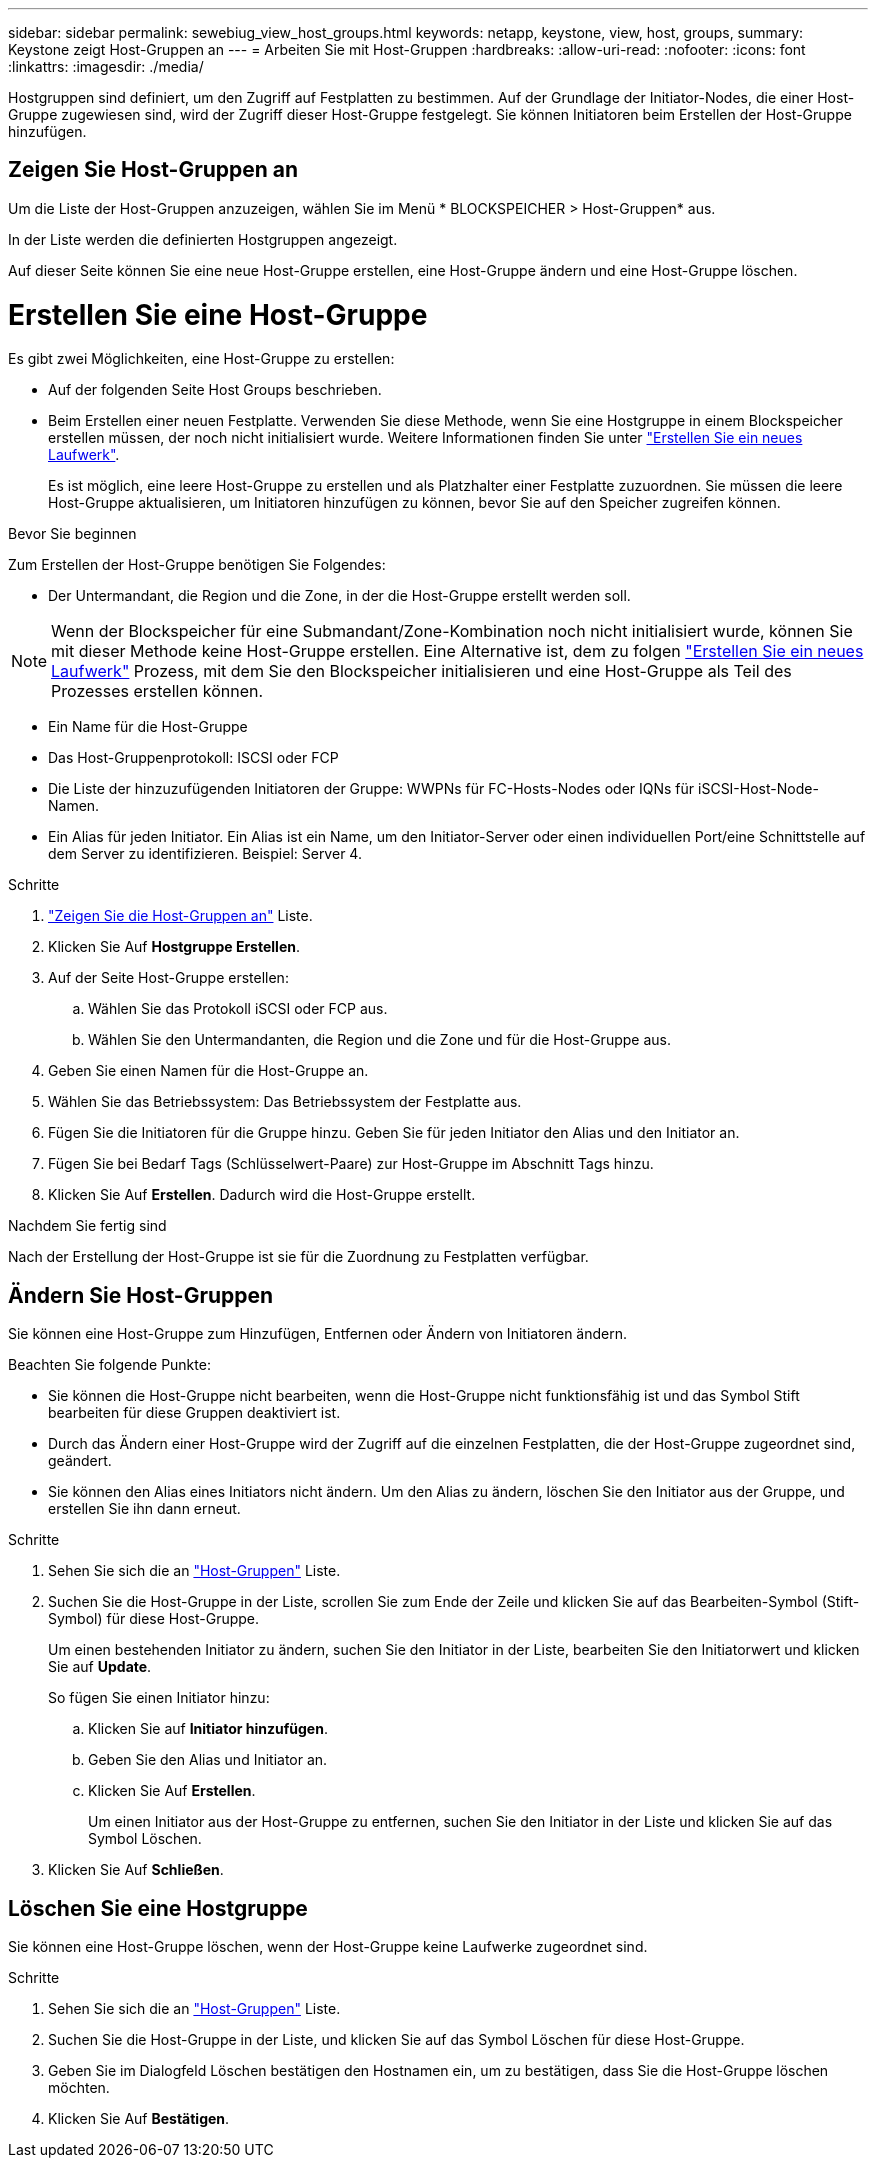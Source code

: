 ---
sidebar: sidebar 
permalink: sewebiug_view_host_groups.html 
keywords: netapp, keystone, view, host, groups, 
summary: Keystone zeigt Host-Gruppen an 
---
= Arbeiten Sie mit Host-Gruppen
:hardbreaks:
:allow-uri-read: 
:nofooter: 
:icons: font
:linkattrs: 
:imagesdir: ./media/


[role="lead"]
Hostgruppen sind definiert, um den Zugriff auf Festplatten zu bestimmen. Auf der Grundlage der Initiator-Nodes, die einer Host-Gruppe zugewiesen sind, wird der Zugriff dieser Host-Gruppe festgelegt. Sie können Initiatoren beim Erstellen der Host-Gruppe hinzufügen.



== Zeigen Sie Host-Gruppen an

Um die Liste der Host-Gruppen anzuzeigen, wählen Sie im Menü * BLOCKSPEICHER > Host-Gruppen* aus.

In der Liste werden die definierten Hostgruppen angezeigt.

Auf dieser Seite können Sie eine neue Host-Gruppe erstellen, eine Host-Gruppe ändern und eine Host-Gruppe löschen.



= Erstellen Sie eine Host-Gruppe

Es gibt zwei Möglichkeiten, eine Host-Gruppe zu erstellen:

* Auf der folgenden Seite Host Groups beschrieben.
* Beim Erstellen einer neuen Festplatte. Verwenden Sie diese Methode, wenn Sie eine Hostgruppe in einem Blockspeicher erstellen müssen, der noch nicht initialisiert wurde. Weitere Informationen finden Sie unter link:sewebiug_create_a_new_disk.html#create-a-new-disk["Erstellen Sie ein neues Laufwerk"].
+
Es ist möglich, eine leere Host-Gruppe zu erstellen und als Platzhalter einer Festplatte zuzuordnen. Sie müssen die leere Host-Gruppe aktualisieren, um Initiatoren hinzufügen zu können, bevor Sie auf den Speicher zugreifen können.



.Bevor Sie beginnen
Zum Erstellen der Host-Gruppe benötigen Sie Folgendes:

* Der Untermandant, die Region und die Zone, in der die Host-Gruppe erstellt werden soll.



NOTE: Wenn der Blockspeicher für eine Submandant/Zone-Kombination noch nicht initialisiert wurde, können Sie mit dieser Methode keine Host-Gruppe erstellen. Eine Alternative ist, dem zu folgen link:sewebiug_create_a_new_disk.html#create-a-new-disk["Erstellen Sie ein neues Laufwerk"] Prozess, mit dem Sie den Blockspeicher initialisieren und eine Host-Gruppe als Teil des Prozesses erstellen können.

* Ein Name für die Host-Gruppe
* Das Host-Gruppenprotokoll: ISCSI oder FCP
* Die Liste der hinzuzufügenden Initiatoren der Gruppe: WWPNs für FC-Hosts-Nodes oder IQNs für iSCSI-Host-Node-Namen.
* Ein Alias für jeden Initiator. Ein Alias ist ein Name, um den Initiator-Server oder einen individuellen Port/eine Schnittstelle auf dem Server zu identifizieren. Beispiel: Server 4.


.Schritte
. link:sewebiug_view_host_groups.html#view-host-groups["Zeigen Sie die Host-Gruppen an"] Liste.
. Klicken Sie Auf *Hostgruppe Erstellen*.
. Auf der Seite Host-Gruppe erstellen:
+
.. Wählen Sie das Protokoll iSCSI oder FCP aus.
.. Wählen Sie den Untermandanten, die Region und die Zone und für die Host-Gruppe aus.


. Geben Sie einen Namen für die Host-Gruppe an.
. Wählen Sie das Betriebssystem: Das Betriebssystem der Festplatte aus.
. Fügen Sie die Initiatoren für die Gruppe hinzu. Geben Sie für jeden Initiator den Alias und den Initiator an.
. Fügen Sie bei Bedarf Tags (Schlüsselwert-Paare) zur Host-Gruppe im Abschnitt Tags hinzu.
. Klicken Sie Auf *Erstellen*. Dadurch wird die Host-Gruppe erstellt.


.Nachdem Sie fertig sind
Nach der Erstellung der Host-Gruppe ist sie für die Zuordnung zu Festplatten verfügbar.



== Ändern Sie Host-Gruppen

Sie können eine Host-Gruppe zum Hinzufügen, Entfernen oder Ändern von Initiatoren ändern.

.Beachten Sie folgende Punkte:
* Sie können die Host-Gruppe nicht bearbeiten, wenn die Host-Gruppe nicht funktionsfähig ist und das Symbol Stift bearbeiten für diese Gruppen deaktiviert ist.
* Durch das Ändern einer Host-Gruppe wird der Zugriff auf die einzelnen Festplatten, die der Host-Gruppe zugeordnet sind, geändert.
* Sie können den Alias eines Initiators nicht ändern. Um den Alias zu ändern, löschen Sie den Initiator aus der Gruppe, und erstellen Sie ihn dann erneut.


.Schritte
. Sehen Sie sich die an link:sewebiug_view_host_groups.html#view-host-groups["Host-Gruppen"] Liste.
. Suchen Sie die Host-Gruppe in der Liste, scrollen Sie zum Ende der Zeile und klicken Sie auf das Bearbeiten-Symbol (Stift-Symbol) für diese Host-Gruppe.
+
Um einen bestehenden Initiator zu ändern, suchen Sie den Initiator in der Liste, bearbeiten Sie den Initiatorwert und klicken Sie auf *Update*.

+
So fügen Sie einen Initiator hinzu:

+
.. Klicken Sie auf *Initiator hinzufügen*.
.. Geben Sie den Alias und Initiator an.
.. Klicken Sie Auf *Erstellen*.
+
Um einen Initiator aus der Host-Gruppe zu entfernen, suchen Sie den Initiator in der Liste und klicken Sie auf das Symbol Löschen.



. Klicken Sie Auf *Schließen*.




== Löschen Sie eine Hostgruppe

Sie können eine Host-Gruppe löschen, wenn der Host-Gruppe keine Laufwerke zugeordnet sind.

.Schritte
. Sehen Sie sich die an link:sewebiug_view_host_groups.html#view-host-groups["Host-Gruppen"] Liste.
. Suchen Sie die Host-Gruppe in der Liste, und klicken Sie auf das Symbol Löschen für diese Host-Gruppe.
. Geben Sie im Dialogfeld Löschen bestätigen den Hostnamen ein, um zu bestätigen, dass Sie die Host-Gruppe löschen möchten.
. Klicken Sie Auf *Bestätigen*.

